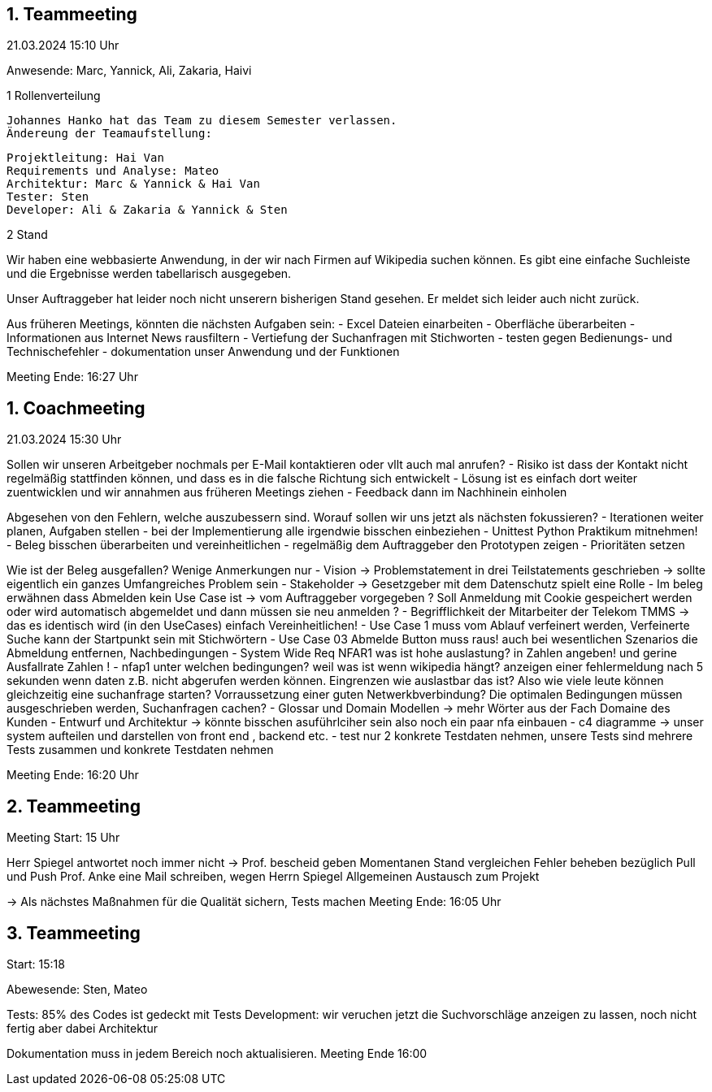 == 1. Teammeeting

21.03.2024 15:10 Uhr

Anwesende: Marc, Yannick, Ali, Zakaria, Haivi

.1 Rollenverteilung

 Johannes Hanko hat das Team zu diesem Semester verlassen. 
 Ändereung der Teamaufstellung: 

 Projektleitung: Hai Van
 Requirements und Analyse: Mateo
 Architektur: Marc & Yannick & Hai Van 
 Tester: Sten 
 Developer: Ali & Zakaria & Yannick & Sten

.2 Stand

Wir haben eine webbasierte Anwendung, in der wir nach Firmen auf Wikipedia suchen können. 
Es gibt eine einfache Suchleiste und die Ergebnisse werden tabellarisch ausgegeben. 

Unser Auftraggeber hat leider noch nicht unserern bisherigen Stand gesehen. 
Er meldet sich leider auch nicht zurück.

Aus früheren Meetings, könnten die nächsten Aufgaben sein:
- Excel Dateien einarbeiten
- Oberfläche überarbeiten
- Informationen aus Internet News rausfiltern
- Vertiefung der Suchanfragen mit Stichworten
- testen gegen Bedienungs- und Technischefehler
- dokumentation unser Anwendung und der Funktionen

Meeting Ende: 16:27 Uhr

== 1. Coachmeeting

21.03.2024 15:30 Uhr

Sollen wir unseren Arbeitgeber nochmals per E-Mail kontaktieren oder vllt auch mal anrufen?
- Risiko ist dass der Kontakt nicht regelmäßig stattfinden können, und dass es in die falsche Richtung sich entwickelt
- Lösung ist es einfach dort weiter zuentwicklen und wir annahmen aus früheren Meetings ziehen
- Feedback dann im Nachhinein einholen

Abgesehen von den Fehlern, welche auszubessern sind. Worauf sollen wir uns jetzt als nächsten fokussieren?
- Iterationen weiter planen, Aufgaben stellen
- bei der Implementierung alle irgendwie bisschen einbeziehen
- Unittest Python Praktikum mitnehmen!
- Beleg bisschen überarbeiten und vereinheitlichen
- regelmäßig dem Auftraggeber den Prototypen zeigen
- Prioritäten setzen

Wie ist der Beleg ausgefallen? Wenige Anmerkungen nur
- Vision -> Problemstatement in drei Teilstatements geschrieben -> sollte eigentlich ein ganzes Umfangreiches Problem sein
- Stakeholder -> Gesetzgeber mit dem Datenschutz spielt eine Rolle
- Im beleg erwähnen dass Abmelden kein Use Case ist -> vom Auftraggeber vorgegeben
? Soll Anmeldung mit Cookie gespeichert werden oder wird automatisch abgemeldet und dann müssen sie neu anmelden ?
- Begrifflichkeit der Mitarbeiter der Telekom TMMS -> das es identisch wird (in den UseCases) einfach Vereinheitlichen!
- Use Case 1 muss vom Ablauf verfeinert werden, Verfeinerte Suche kann der Startpunkt sein mit Stichwörtern
- Use Case 03 Abmelde Button muss raus! auch bei wesentlichen Szenarios die Abmeldung entfernen, Nachbedingungen
- System Wide Req NFAR1 was ist hohe auslastung? in Zahlen angeben! und gerine Ausfallrate Zahlen !
- nfap1 unter welchen bedingungen? weil was ist wenn wikipedia hängt?
 anzeigen einer fehlermeldung nach 5 sekunden wenn daten z.B. nicht abgerufen werden können. 
 Eingrenzen wie auslastbar das ist? Also wie viele leute können gleichzeitig eine suchanfrage starten? 
 Vorraussetzung einer guten Netwerkbverbindung?
 Die optimalen Bedingungen müssen ausgeschrieben werden, Suchanfragen cachen?
- Glossar und Domain Modellen -> mehr Wörter aus der Fach Domaine des Kunden 
- Entwurf und Architektur -> könnte bisschen asuführlciher sein also noch ein paar nfa einbauen
- c4 diagramme -> unser system aufteilen und darstellen von front end , backend etc. 
- test nur 2 konkrete Testdaten nehmen, unsere Tests sind mehrere Tests zusammen und konkrete Testdaten nehmen

Meeting Ende: 16:20 Uhr

== 2. Teammeeting

Meeting Start: 15 Uhr

Herr Spiegel antwortet noch immer nicht -> Prof. bescheid geben
Momentanen Stand vergleichen
Fehler beheben bezüglich Pull und Push
Prof. Anke eine Mail schreiben, wegen Herrn Spiegel
Allgemeinen Austausch zum Projekt

-> Als nächstes Maßnahmen für die Qualität sichern, Tests machen
Meeting Ende: 16:05 Uhr

== 3. Teammeeting

Start: 15:18

Abewesende: Sten, Mateo

Tests: 85% des Codes ist gedeckt mit Tests
Development: wir veruchen jetzt die Suchvorschläge anzeigen zu lassen, noch nicht fertig aber dabei
Architektur

Dokumentation muss in jedem Bereich noch aktualisieren. 
 Meeting Ende 16:00